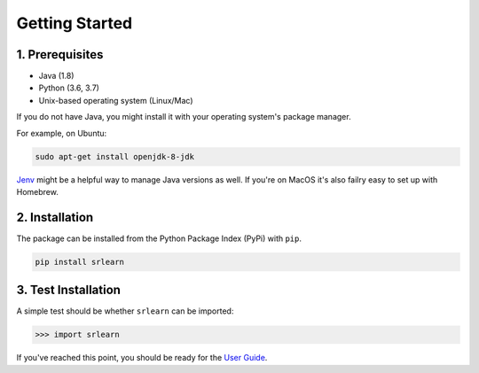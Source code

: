 ###############
Getting Started
###############

1. Prerequisites
----------------

- Java (1.8)
- Python (3.6, 3.7)
- Unix-based operating system (Linux/Mac)

If you do not have Java, you might install it with your operating system's package manager.

For example, on Ubuntu:

.. code-block:: bash

    sudo apt-get install openjdk-8-jdk

`Jenv <https://www.jenv.be/>`_ might be a helpful way to manage Java versions as well.
If you're on MacOS it's also failry easy to set up with Homebrew.

2. Installation
---------------

The package can be installed from the Python Package Index (PyPi) with ``pip``.

.. code-block:: python

    pip install srlearn

3. Test Installation
--------------------

A simple test should be whether ``srlearn`` can be imported:

.. code-block:: python

    >>> import srlearn

If you've reached this point, you should be ready for the `User Guide <user_guide.html>`_.
